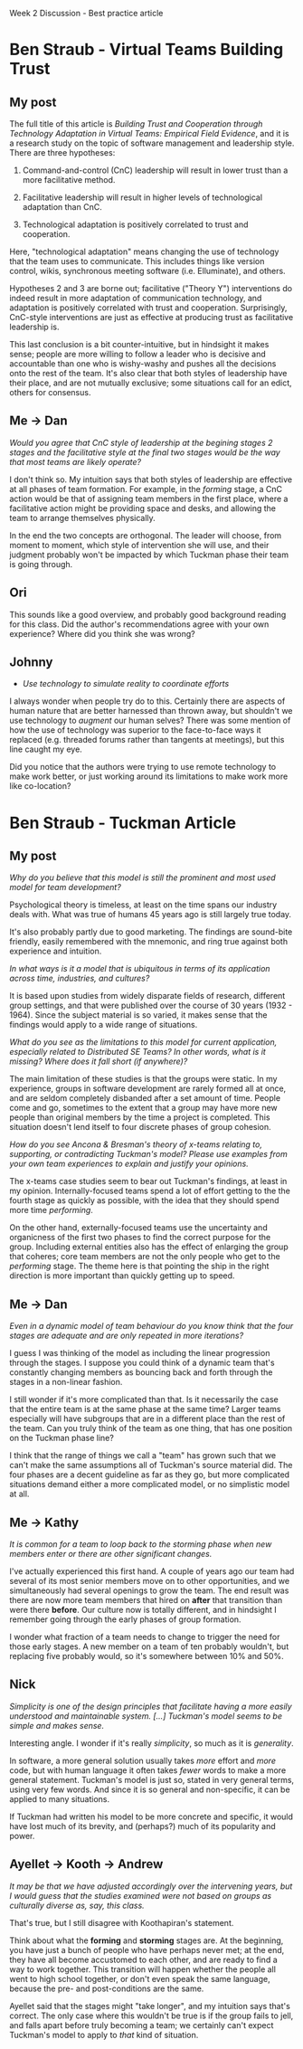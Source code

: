 Week 2 Discussion - Best practice article

#+OPTIONS: num:nil toc:nil author:nil timestamp:nil creator:nil

* Ben Straub - Virtual Teams Building Trust
** My post
   The full title of this article is /Building Trust and Cooperation through Technology Adaptation in
   Virtual Teams: Empirical Field Evidence/, and it is a research study on the topic of software
   management and leadership style.  There are three hypotheses:

   1. Command-and-control (CnC) leadership will result in lower trust than a more facilitative
      method.

   2. Facilitative leadership will result in higher levels of technological adaptation than CnC.

   3. Technological adaptation is positively correlated to trust and cooperation.

   Here, "technological adaptation" means changing the use of technology that the team uses to
   communicate.  This includes things like version control, wikis, synchronous meeting software
   (i.e. Elluminate), and others.

   Hypotheses 2 and 3 are borne out; facilitative ("Theory Y") interventions do indeed result in more
   adaptation of communication technology, and adaptation is positively correlated with trust and
   cooperation.  Surprisingly, CnC-style interventions are just as effective at producing trust as
   facilitative leadership is.

   This last conclusion is a bit counter-intuitive, but in hindsight it makes sense; people are more
   willing to follow a leader who is decisive and accountable than one who is wishy-washy and pushes
   all the decisions onto the rest of the team.  It's also clear that both styles of leadership have
   their place, and are not mutually exclusive; some situations call for an edict, others for
   consensus.

** Me -> Dan
   /Would you agree that CnC style of leadership at the begining stages 2 stages and the
   facilitative style at the final two stages would be the way that most teams are likely operate?/

   I don't think so.  My intuition says that both styles of leadership are effective at all phases
   of team formation.  For example, in the /forming/ stage, a CnC action would be that of assigning
   team members in the first place, where a facilitative action might be providing space and desks,
   and allowing the team to arrange themselves physically.

   In the end the two concepts are orthogonal.  The leader will choose, from moment to moment, which
   style of intervention she will use, and their judgment probably won't be impacted by which
   Tuckman phase their team is going through.

** Ori
   This sounds like a good overview, and probably good background reading for this class.  Did the
   author's recommendations agree with your own experience?  Where did you think she was wrong?

** Johnny
   * /Use technology to simulate reality to coordinate efforts/

   I always wonder when people try do to this.  Certainly there are aspects of human nature that are
   better harnessed than thrown away, but shouldn't we use technology to /augment/ our human selves?
   There was some mention of how the use of technology was superior to the face-to-face ways it
   replaced (e.g. threaded forums rather than tangents at meetings), but this line caught my eye.

   Did you notice that the authors were trying to use remote technology to make work better, or just
   working around its limitations to make work more like co-location?
* Ben Straub - Tuckman Article
** My post
   /Why do you believe that this model is still the prominent and most used model for team development?/

   Psychological theory is timeless, at least on the time spans our industry deals with.  What was
   true of humans 45 years ago is still largely true today.

   It's also probably partly due to good marketing.  The findings are sound-bite friendly, easily
   remembered with the mnemonic, and ring true against both experience and intuition.

   /In what ways is it a model that is ubiquitous in terms of its application across time, industries, and cultures?/

   It is based upon studies from widely disparate fields of research, different group settings, and
   that were published over the course of 30 years (1932 - 1964).  Since the subject material is so
   varied, it makes sense that the findings would apply to a wide range of situations.

   /What do you see as the limitations to this model for current application, especially related to
   Distributed SE Teams? In other words, what is it missing? Where does it fall short (if anywhere)?/

   The main limitation of these studies is that the groups were static.  In my experience, groups in
   software development are rarely formed all at once, and are seldom completely disbanded after a
   set amount of time.  People come and go, sometimes to the extent that a group may have more new
   people than original members by the time a project is completed.  This situation doesn't lend
   itself to four discrete phases of group cohesion.

   /How do you see Ancona & Bresman's theory of x-teams relating to, supporting, or contradicting
   Tuckman's model? Please use examples from your own team experiences to explain and justify your opinions./

   The x-teams case studies seem to bear out Tuckman's findings, at least in my opinion.
   Internally-focused teams spend a lot of effort getting to the the fourth stage as quickly as
   possible, with the idea that they should spend more time /performing/.

   On the other hand, externally-focused teams use the uncertainty and organicness of the first two
   phases to find the correct purpose for the group.  Including external entities also has the effect
   of enlarging the group that coheres; core team members are not the only people who get to the
   /performing/ stage.  The theme here is that pointing the ship in the right direction is more
   important than quickly getting up to speed.
** Me -> Dan
   /Even in a dynamic model of team behaviour do you know think that the four stages are adequate
   and are only repeated in more iterations?/

   I guess I was thinking of the model as including the linear progression through the stages.  I
   suppose you could think of a dynamic team that's constantly changing members as bouncing back and
   forth through the stages in a non-linear fashion.

   I still wonder if it's more complicated than that.  Is it necessarily the case that the entire
   team is at the same phase at the same time?  Larger teams especially will have subgroups that are
   in a different place than the rest of the team.  Can you truly think of the team as one thing,
   that has one position on the Tuckman phase line?

   I think that the range of things we call a "team" has grown such that we can't make the same
   assumptions all of Tuckman's source material did.  The four phases are a decent guideline as far
   as they go, but more complicated situations demand either a more complicated model, or no
   simplistic model at all.

** Me -> Kathy
   /It is common for a team to loop back to the storming phase when new members enter or there are
   other significant changes./

   I've actually experienced this first hand.  A couple of years ago our team had several of its
   most senior members move on to other opportunities, and we simultaneously had several openings to
   grow the team.  The end result was there are now more team members that hired on *after* that
   transition than were there *before*.  Our culture now is totally different, and in hindsight I
   remember going through the early phases of group formation.

   I wonder what fraction of a team needs to change to trigger the need for those early stages.  A
   new member on a team of ten probably wouldn't, but replacing five probably would, so it's
   somewhere between 10% and 50%.

** Nick
   /Simplicity is one of the design principles that facilitate having a more easily understood and
   maintainable system. [...] Tuckman's model seems to be simple and makes sense./

   Interesting angle.  I wonder if it's really /simplicity/, so much as it is /generality/.

   In software, a more general solution usually takes /more/ effort and /more/ code, but with human
   language it often takes /fewer/ words to make a more general statement.  Tuckman's model is just
   so, stated in very general terms, using very few words.  And since it is so general and
   non-specific, it can be applied to many situations.

   If Tuckman had written his model to be more concrete and specific, it would have lost much of its
   brevity, and (perhaps?) much of its popularity and power.
   
** Ayellet -> Kooth -> Andrew
   /It may be that we have adjusted accordingly over the intervening years, but I would guess that
   the studies examined were not based on groups as culturally diverse as, say, this class./

   That's true, but I still disagree with Koothapiran's statement.

   Think about what the *forming* and *storming* stages are.  At the beginning, you have just a
   bunch of people who have perhaps never met; at the end, they have all become accustomed to each
   other, and are ready to find a way to work together.  This transition will happen whether the
   people all went to high school together, or don't even speak the same language, because the pre-
   and post-conditions are the same.

   Ayellet said that the stages might "take longer", and my intuition says that's correct.  The only
   case where this wouldn't be true is if the group fails to jell, and falls apart before truly
   becoming a team; we certainly can't expect Tuckman's model to apply to /that/ kind of situation.
